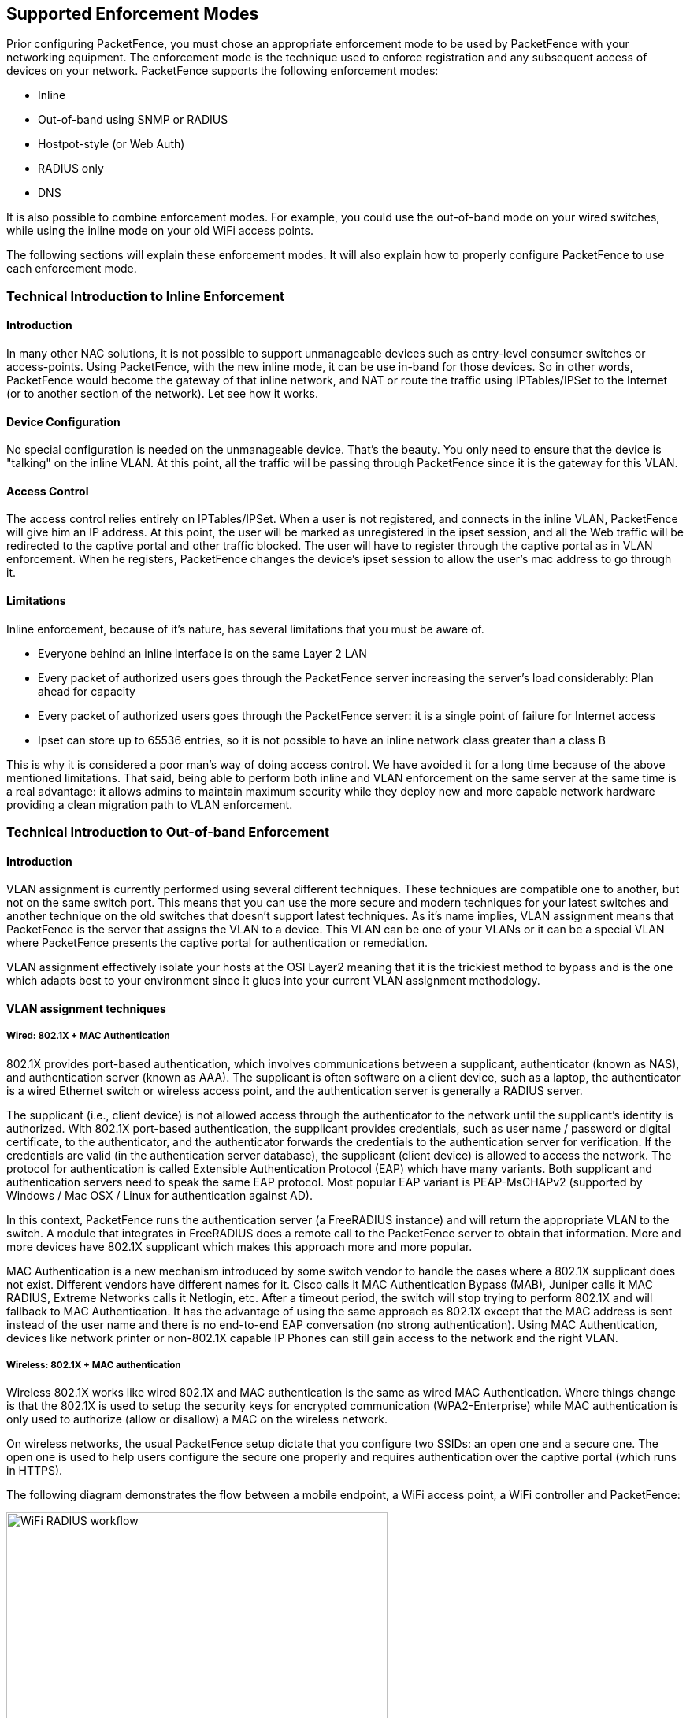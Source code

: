 // to display images directly on GitHub
ifdef::env-github[]
:encoding: UTF-8
:lang: en
:doctype: book
:toc: left
:imagesdir: ../../images
endif::[]

////

    This file is part of the PacketFence project.

    See PacketFence_Installation_Guide-docinfo.xml for
    authors, copyright and license information.

////

== Supported Enforcement Modes

Prior configuring PacketFence, you must chose an appropriate enforcement mode to be used by PacketFence with your networking equipment. The enforcement mode is the technique used to enforce registration and any subsequent access of devices on your network. PacketFence supports the following enforcement modes:

[options="compact"]
* Inline
* Out-of-band using SNMP or RADIUS
* Hostpot-style (or Web Auth)
* RADIUS only
* DNS

It is also possible to combine enforcement modes. For example, you could use the out-of-band mode on your wired switches, while using the inline mode on your old WiFi access points.

The following sections will explain these enforcement modes. It will also explain how to properly configure PacketFence to use each enforcement mode.

=== Technical Introduction to Inline Enforcement

==== Introduction

In many other NAC solutions, it is not possible to support unmanageable devices such as entry-level consumer switches or access-points. Using PacketFence, with the new inline mode, it can be use in-band for those devices. So in other words, PacketFence would become the gateway of that inline network, and NAT or route the traffic using IPTables/IPSet to the Internet (or to another section of the network). Let see how it works.

==== Device Configuration

No special configuration is needed on the unmanageable device. That's the beauty. You only need to ensure that the device is "talking" on the inline VLAN. At this point, all the traffic will be passing through PacketFence since it is the gateway for this VLAN.

==== Access Control

The access control relies entirely on IPTables/IPSet. When a user is not registered, and connects in the inline VLAN, PacketFence will give him an IP address. At this point, the user will be marked as unregistered in the ipset session, and all the Web traffic will be redirected to the captive portal and other traffic blocked. The user will have to register through the captive portal as in VLAN enforcement. When he registers, PacketFence changes the device's ipset session to allow the user's mac address to go through it.

==== Limitations

Inline enforcement, because of it's nature, has several limitations that you must be aware of.

[options="compact"]
* Everyone behind an inline interface is on the same Layer 2 LAN
* Every packet of authorized users goes through the PacketFence server increasing the server's load considerably: Plan ahead for capacity
* Every packet of authorized users goes through the PacketFence server: it is a single point of failure for Internet access
* Ipset can store up to 65536 entries, so it is not possible to have an inline network class greater than a class B

This is why it is considered a poor man's way of doing access control. We have avoided it for a long time because of the above mentioned limitations. That said, being able to perform both inline and VLAN enforcement on the same server at the same time is a real advantage: it allows admins to maintain maximum security while they deploy new and more capable network hardware providing a clean migration path to VLAN enforcement.

=== Technical Introduction to Out-of-band Enforcement

==== Introduction

VLAN assignment is currently performed using several different techniques. These techniques are compatible one to another, but not on the same switch port. This means that you can use the more secure and modern techniques for your latest switches and another technique on the old switches that doesn't support latest techniques. As it's name implies, VLAN assignment means that PacketFence is the server that assigns the VLAN to a device. This VLAN can be one of your VLANs or it can be a special VLAN where PacketFence presents the captive portal for authentication or remediation.

VLAN assignment effectively isolate your hosts at the OSI Layer2 meaning that it is the trickiest method to bypass and is the one which adapts best to your environment since it glues into your current VLAN assignment methodology.

==== VLAN assignment techniques

===== Wired: 802.1X + MAC Authentication

802.1X provides port-based authentication, which involves communications between a supplicant, authenticator (known as NAS), and authentication server (known as AAA). The supplicant is often software on a client device, such as a laptop, the authenticator is a wired Ethernet switch or wireless access point, and the authentication server is generally a RADIUS server.

The supplicant (i.e., client device) is not allowed access through the authenticator to the network until the supplicant’s identity is authorized. With 802.1X port-based authentication, the supplicant provides credentials, such as user name / password or digital certificate, to the authenticator, and the authenticator forwards the credentials to the authentication server for verification. If the credentials are valid (in the authentication server database), the supplicant (client device) is allowed to access the network. The protocol for authentication is called Extensible Authentication Protocol (EAP) which have many variants. Both supplicant and authentication servers need to speak the same EAP protocol. Most popular EAP variant is PEAP-MsCHAPv2 (supported by Windows / Mac OSX / Linux for authentication against AD).

In this context, PacketFence runs the authentication server (a FreeRADIUS instance) and will return the appropriate VLAN to the switch. A module that integrates in FreeRADIUS does a remote call to the PacketFence server to obtain that information. More and more devices have 802.1X supplicant which makes this approach more and more popular.

MAC Authentication is a new mechanism introduced by some switch vendor to handle the cases where a 802.1X supplicant does not exist. Different vendors have different names for it. Cisco calls it MAC Authentication Bypass (MAB), Juniper calls it MAC RADIUS, Extreme Networks calls it Netlogin, etc. After a timeout period, the switch will stop trying to perform 802.1X and will fallback to MAC Authentication. It has the advantage of using the same approach as 802.1X except that the MAC address is sent instead of the user name and there is no end-to-end EAP conversation (no strong authentication). Using MAC Authentication, devices like network printer or non-802.1X capable IP Phones can still gain access to the network and the right VLAN.

===== Wireless: 802.1X + MAC authentication

Wireless 802.1X works like wired 802.1X and MAC authentication is the same as wired MAC Authentication. Where things change is that the 802.1X is used to setup the security keys for encrypted communication (WPA2-Enterprise) while MAC authentication is only used to authorize (allow or disallow) a MAC on the wireless network.

On wireless networks, the usual PacketFence setup dictate that you configure two SSIDs: an open one and a secure one. The open one is used to help users configure the secure one properly and requires authentication over the captive portal (which runs in HTTPS).

The following diagram demonstrates the flow between a mobile endpoint, a WiFi access point, a WiFi controller and PacketFence:

image::radius-workflow.png["WiFi RADIUS workflow",width="75%",scaledwidth="100%"]

1. User initiates association to WLAN AP and transmits MAC address.  If user accesses network via a registered device in PacketFence, go to step 8.
2. The WLAN controller transmits MAC address via RADIUS to the PacketFence server to authenticate/authorize that MAC address on the AP.
3. PacketFence server conducts address audit in its database.  If it does not recognize the MAC address, go to step 4. If it does, go to step 8.
4. PacketFence server directs WLAN controller via RADIUS (RFC2868 attributes) to put the device in an "unauthenticated role“ (set of ACLs that would limit/redirect the user to the PacketFence captive portal for registration, or we can also use a registration VLAN in which PacketFence does DNS blackholing and is the DHCP server).
5. The user's device issues a DHCP/DNS request to PacketFence (which is a DHCP/DNS server on this VLAN or for this role) which sends the IP and DNS information.  At this point, ACLs are limiting/redirecting the user to the PacketFence's captive portal for authentication.  PacketFence fingerprints the device (user-agent attributes, DHCP information & MAC address patterns) to which it can take various actions including:  keep device on registration portal, direct to alternate captive portal, auto-register the device, auto-block the device, etc.    If the device remains on the registration portal the user registers by providing the information (username/password, cell phone number, etc.).  At this time PacketFence could also require the device to go through a posture assessment (using Nessus, OpenVAS, etc.).
6. If authentication is required (username/password) through a login form, those credentials are validated via the Directory server (or any other authentication sources - like LDAP, SQL, RADIUS, SMS, Facebook, Google+, etc.) which provides user attributes to PacketFence which creates user+device policy profile in its database.
7. PacketFence performs a Change of Authorization (RFC3576) on the controller and the user must be re-authenticated/reauthorized, so we go back to step 1.
8. PacketFence server directs WLAN controller via RADIUS to put the device in an "authenticated role“, or in the "normal" VLAN.


===== Web Authentication Mode

Web authentication is a method on the switch that forwards HTTP traffic of the device to the captive portal.
With this mode, your device will never change of VLAN ID but only the ACL associated to your device will change.
Refer to the Network Devices Configuration Guide to see a sample web auth configuration on a Cisco WLC.

===== Port-security and SNMP

Relies on the port-security SNMP Traps. A fake static MAC address is assigned to all the ports this way any MAC address will generate a security violation and a trap will be sent to PacketFence. The system will authorize the MAC and set the port in the right VLAN. VoIP support is possible but tricky. It varies a lot depending on the switch vendor. Cisco is well supported but isolation of a PC behind an IP Phone leads to an interesting dilemma: either you shut the port (and the phone at the same time) or you change the data VLAN but the PC doesn't do DHCP (didn't detect link was down) so it cannot reach the captive portal.

Aside from the VoIP isolation dilemma, it is the technique that has proven to be reliable and that has the most switch vendor support.

==== More on SNMP traps VLAN isolation

When the VLAN isolation is working through SNMP traps all switch ports (on which VLAN isolation should be done) must be configured to send SNMP traps to the PacketFence host. On PacketFence, we use `snmptrapd` as the SNMP trap receiver. As it receives traps, it reformats and sends them into a redis queue, managed by `pfqueue` service. The multiprocessed `pfqueue` service reads these traps from the redis queue and takes a decision based on type of traps. For example, it can respond to them by setting the switch port to the correct VLAN. Currently, we support switches from Cisco, Edge-Core, HP, Intel, Linksys and Nortel (adding support for switches from another vendor implies extending the `pf::Switch` class). Depending on your switches capabilities, `pfqueue` will act on different types of SNMP traps.

image::diagram-trap-interaction.png[pfqueue SNMP interactions diagram, 400]

You need to create a registration VLAN (with a DHCP server, but no routing to other VLANs) in which PacketFence will put unregistered devices. If you want to isolate computers which have open security event in a separate VLAN, an isolation VLAN needs also to be created.

===== Link Changes (deprecated)

When a host connects to a switch port, the switch sends a linkUp trap to PacketFence. Since it takes some time before the switch learns the MAC address of the newly connected device, PacketFence immediately puts the port in the Registration VLAN in which the device will send DHCP requests in order for the switch to learn its MAC address. Then `pfqueue` will send periodical SNMP queries to the switch until the switch learns the MAC of the device. When the MAC address is known, `pfqueue` checks its status (existing ? registered ? any security event?) in the database and puts the port in the appropriate VLAN. When a device is unplugged, the switch sends a 'linkDown' trap to PacketFence which puts the port into the Registration VLAN.

When a computer boots, the initialization of the NIC generates several link status changes. And every time the switch sends a linkUp and a linkDown trap to PacketFence. Since PacketFence has to act on each of these traps, this generates unfortunately some unnecessary load on `pfqueue`. In order to optimize the trap treatment, PacketFence stops every thread for a 'linkUp trap' when it receives a 'linkDown' trap on the same port. But using only linkUp/linkDown traps is not the most scalable option. For example in case of power failure, if hundreds of computers boot at the same time, PacketFence would receive a lot of traps almost instantly and this could result in network connection latency.

===== MAC Notification Traps (deprecated)

If your switches support MAC notification traps (MAC learned, MAC removed), we suggest that you activate them in addition to the linkUp/linkDown traps. This way, `pfqueue` does not need, after a linkUp trap, to query the switch continuously until the MAC has finally been learned. When it receives a linkUp trap for a port on which MAC notification traps are also enabled, it only needs to put the port in the Registration VLAN and can then free the process. When the switch learns the MAC address of the device it sends a MAC learned trap (containing the MAC address) to PacketFence.

===== Port Security Traps

In its most basic form, the Port Security feature remembers the MAC address connected to the switch port and allows only that MAC address to communicate on that port. If any other MAC address tries to communicate through the port, port security will not allow it and send a port-security trap.

If your switches support this feature, *we strongly recommend to use it rather than linkUp/linkDown and/or MAC notifications*. Why? Because as long as a MAC address is authorized on a port and is the only one connected, the switch will send no trap whether the device reboots, plugs in or unplugs. This drastically reduces the SNMP interactions between the switches and PacketFence.

When you enable port security traps you should not enable linkUp/linkDown nor MAC notification traps.


=== Technical Introduction to Hybrid Enforcement

==== Introduction

In previous versions of PacketFence, it was not possible to have RADIUS enabled for inline enforcement mode. Now with the new hybrid mode, all the devices that supports 802.1X or MAC-authentication can work with this mode. Let's see how it works.

==== Device Configuration

You need to configure inline enforcement mode in PacketFence and configure your switch(es) / access point(s) to use the VLAN assignment techniques (802.1X or MAC-authentication). You also need to take care of a specific parameter in the switch configuration window, "Trigger to enable inline mode". This parameter is working like a trigger and you have the possibility to define different sort of triggers:

  ALWAYS::
  PORT::
  MAC::
  SSID::

where ALWAYS means that the device is always in inline mode, PORT specify the ifIndex of the port which will use inline enforcement, MAC a mac address that will be put in inline enforcement technique rather than VLAN enforcement and SSID an ssid name.
An example:

  SSID::GuestAccess,MAC::00:11:22:33:44:55

This will trigger all the nodes that connects to the _GuestAccess_ SSID to use inline enforcement mode (PacketFence will return a void VLAN or the `inlineVlan` if defined in switch configuration) and the MAC address `00:11:22:33:44:55` client if it connects on another SSID.

=== Technical Introduction to RADIUS Enforcement

==== Introduction

The concept of having a RADIUS enforcement is to not use registration, isolation, nor the portal capabilities of PacketFence. Everything here is for RADIUS integration only. By default the management interface will be the RADIUS interface. If needed, it is possible to add an other interface from _Configuration -> Network Configuration -> Networks -> Interface_. When doing so, you must select `Other` as the type of interface. Moreover, you must select `radius` as an additionnal listening daemon.

Using RADIUS enforcement, everytime a device connects to the network, a matching production VLAN will be assigned, depending on the rules in _Configuration -> Policies and Access Control -> Authentication Sources_.

=== Technical Introduction to DNS Enforcement

==== Introduction

DNS enforcement allows you to control the network access of the device by using the `pfdns` service on PacketFence.

The architecture of DNS enforcement is as following :

* DHCP and DNS are provided by the PacketFence server
  - The PacketFence DHCP server will provide the IP of your network equipment as the gateway and the IP address of the PacketFence DNS server to resolve names.
* Routing is provided by another equipment on your network (core switch, firewall, router,...)
* `pfdns` will respond to DNS requests depending on your configuration :
  - user registration on portal : it will return IP address of the captive portal
  - access to another site : it will resolve name externally and use it in reply

This enforcement mode used by itself can be bypassed by the device by using a different DNS server or by using its own DNS cache.

The first can be prevented using an ACL on your routing equipment, the second can be prevented by combining DNS enforcement with Single-Sign-On on your network equipment. Please see the Firewall Single-Sign-On documentation for details on how to accomplish this.

In order to configure DNS enforcement, you first need to go in _Configuration -> Network Configuration -> Networks -> Interface_ then select one of your interfaces and set it in DNS enforcement mode.

After, you need to configure a routed network for this interface by clicking `New routed network`. See the 'Routed Networks' section of this document for details on how to configure it.

NOTE: If you are not using a routed network, you need to use Inline enforcement as DNS enforcement can only be used for routed networks.

Once this is done, you need to restart the `pfdhcp` and `pfdns` services.

